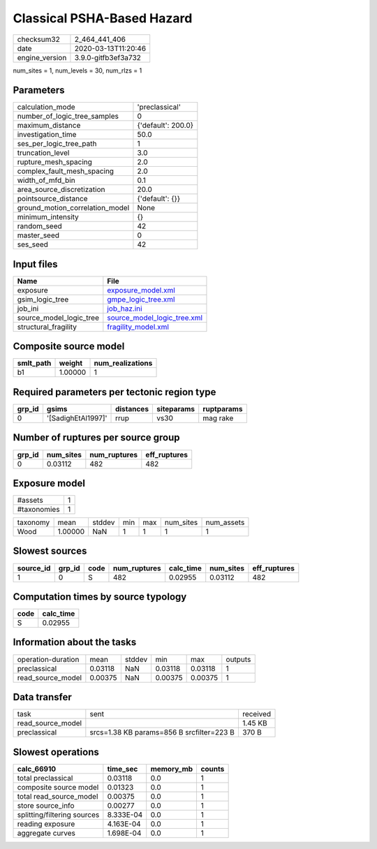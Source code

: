 Classical PSHA-Based Hazard
===========================

============== ===================
checksum32     2_464_441_406      
date           2020-03-13T11:20:46
engine_version 3.9.0-gitfb3ef3a732
============== ===================

num_sites = 1, num_levels = 30, num_rlzs = 1

Parameters
----------
=============================== ==================
calculation_mode                'preclassical'    
number_of_logic_tree_samples    0                 
maximum_distance                {'default': 200.0}
investigation_time              50.0              
ses_per_logic_tree_path         1                 
truncation_level                3.0               
rupture_mesh_spacing            2.0               
complex_fault_mesh_spacing      2.0               
width_of_mfd_bin                0.1               
area_source_discretization      20.0              
pointsource_distance            {'default': {}}   
ground_motion_correlation_model None              
minimum_intensity               {}                
random_seed                     42                
master_seed                     0                 
ses_seed                        42                
=============================== ==================

Input files
-----------
======================= ============================================================
Name                    File                                                        
======================= ============================================================
exposure                `exposure_model.xml <exposure_model.xml>`_                  
gsim_logic_tree         `gmpe_logic_tree.xml <gmpe_logic_tree.xml>`_                
job_ini                 `job_haz.ini <job_haz.ini>`_                                
source_model_logic_tree `source_model_logic_tree.xml <source_model_logic_tree.xml>`_
structural_fragility    `fragility_model.xml <fragility_model.xml>`_                
======================= ============================================================

Composite source model
----------------------
========= ======= ================
smlt_path weight  num_realizations
========= ======= ================
b1        1.00000 1               
========= ======= ================

Required parameters per tectonic region type
--------------------------------------------
====== ================== ========= ========== ==========
grp_id gsims              distances siteparams ruptparams
====== ================== ========= ========== ==========
0      '[SadighEtAl1997]' rrup      vs30       mag rake  
====== ================== ========= ========== ==========

Number of ruptures per source group
-----------------------------------
====== ========= ============ ============
grp_id num_sites num_ruptures eff_ruptures
====== ========= ============ ============
0      0.03112   482          482         
====== ========= ============ ============

Exposure model
--------------
=========== =
#assets     1
#taxonomies 1
=========== =

======== ======= ====== === === ========= ==========
taxonomy mean    stddev min max num_sites num_assets
Wood     1.00000 NaN    1   1   1         1         
======== ======= ====== === === ========= ==========

Slowest sources
---------------
========= ====== ==== ============ ========= ========= ============
source_id grp_id code num_ruptures calc_time num_sites eff_ruptures
========= ====== ==== ============ ========= ========= ============
1         0      S    482          0.02955   0.03112   482         
========= ====== ==== ============ ========= ========= ============

Computation times by source typology
------------------------------------
==== =========
code calc_time
==== =========
S    0.02955  
==== =========

Information about the tasks
---------------------------
================== ======= ====== ======= ======= =======
operation-duration mean    stddev min     max     outputs
preclassical       0.03118 NaN    0.03118 0.03118 1      
read_source_model  0.00375 NaN    0.00375 0.00375 1      
================== ======= ====== ======= ======= =======

Data transfer
-------------
================= ========================================= ========
task              sent                                      received
read_source_model                                           1.45 KB 
preclassical      srcs=1.38 KB params=856 B srcfilter=223 B 370 B   
================= ========================================= ========

Slowest operations
------------------
=========================== ========= ========= ======
calc_66910                  time_sec  memory_mb counts
=========================== ========= ========= ======
total preclassical          0.03118   0.0       1     
composite source model      0.01323   0.0       1     
total read_source_model     0.00375   0.0       1     
store source_info           0.00277   0.0       1     
splitting/filtering sources 8.333E-04 0.0       1     
reading exposure            4.163E-04 0.0       1     
aggregate curves            1.698E-04 0.0       1     
=========================== ========= ========= ======
